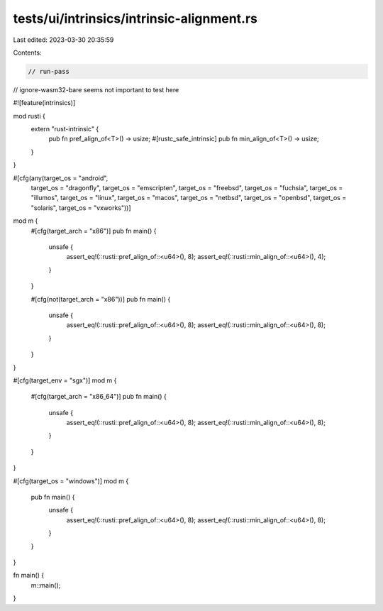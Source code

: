 tests/ui/intrinsics/intrinsic-alignment.rs
==========================================

Last edited: 2023-03-30 20:35:59

Contents:

.. code-block:: rs

    // run-pass
// ignore-wasm32-bare seems not important to test here

#![feature(intrinsics)]

mod rusti {
    extern "rust-intrinsic" {
        pub fn pref_align_of<T>() -> usize;
        #[rustc_safe_intrinsic]
        pub fn min_align_of<T>() -> usize;
    }
}

#[cfg(any(target_os = "android",
          target_os = "dragonfly",
          target_os = "emscripten",
          target_os = "freebsd",
          target_os = "fuchsia",
          target_os = "illumos",
          target_os = "linux",
          target_os = "macos",
          target_os = "netbsd",
          target_os = "openbsd",
          target_os = "solaris",
          target_os = "vxworks"))]
mod m {
    #[cfg(target_arch = "x86")]
    pub fn main() {
        unsafe {
            assert_eq!(::rusti::pref_align_of::<u64>(), 8);
            assert_eq!(::rusti::min_align_of::<u64>(), 4);
        }
    }

    #[cfg(not(target_arch = "x86"))]
    pub fn main() {
        unsafe {
            assert_eq!(::rusti::pref_align_of::<u64>(), 8);
            assert_eq!(::rusti::min_align_of::<u64>(), 8);
        }
    }
}

#[cfg(target_env = "sgx")]
mod m {
    #[cfg(target_arch = "x86_64")]
    pub fn main() {
        unsafe {
            assert_eq!(::rusti::pref_align_of::<u64>(), 8);
            assert_eq!(::rusti::min_align_of::<u64>(), 8);
        }
    }
}

#[cfg(target_os = "windows")]
mod m {
    pub fn main() {
        unsafe {
            assert_eq!(::rusti::pref_align_of::<u64>(), 8);
            assert_eq!(::rusti::min_align_of::<u64>(), 8);
        }
    }
}

fn main() {
    m::main();
}


